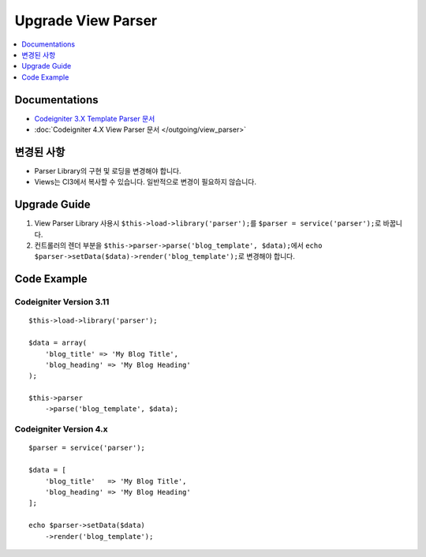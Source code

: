 Upgrade View Parser
###################

.. contents::
    :local:
    :depth: 1


Documentations
==============

- `Codeigniter 3.X Template Parser 문서 <http://codeigniter.com/userguide3/libraries/parser.html>`_
- :doc:`Codeigniter 4.X View Parser 문서 </outgoing/view_parser>`


변경된 사항
=====================
- Parser Library의 구현 및 로딩을 변경해야 합니다.
- Views는 CI3에서 복사할 수 있습니다. 일반적으로 변경이 필요하지 않습니다.

Upgrade Guide
=============
1. View Parser Library 사용시 ``$this->load->library('parser');``\ 를 ``$parser = service('parser');``\ 로 바꿉니다.
2. 컨트롤러의 렌더 부분을 ``$this->parser->parse('blog_template', $data);``\ 에서 ``echo $parser->setData($data)->render('blog_template');``\ 로 변경해야 합니다.

Code Example
============

Codeigniter Version 3.11
------------------------
::

    $this->load->library('parser');

    $data = array(
        'blog_title' => 'My Blog Title',
        'blog_heading' => 'My Blog Heading'
    );

    $this->parser
        ->parse('blog_template', $data);

Codeigniter Version 4.x
-----------------------
::

    $parser = service('parser');

    $data = [
        'blog_title'   => 'My Blog Title',
        'blog_heading' => 'My Blog Heading'
    ];

    echo $parser->setData($data)
        ->render('blog_template');
